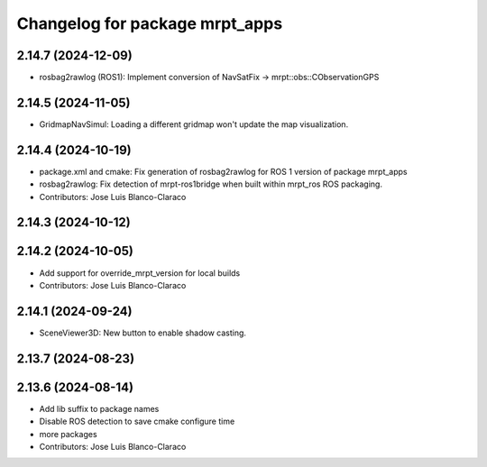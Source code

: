 ^^^^^^^^^^^^^^^^^^^^^^^^^^^^^^^
Changelog for package mrpt_apps
^^^^^^^^^^^^^^^^^^^^^^^^^^^^^^^

2.14.7 (2024-12-09)
-------------------
* rosbag2rawlog (ROS1): Implement conversion of NavSatFix -> mrpt::obs::CObservationGPS

2.14.5 (2024-11-05)
-------------------
* GridmapNavSimul: Loading a different gridmap won't update the map visualization.

2.14.4 (2024-10-19)
-------------------
* package.xml and cmake: Fix generation of rosbag2rawlog for ROS 1 version of package mrpt_apps
* rosbag2rawlog: Fix detection of mrpt-ros1bridge when built within mrpt_ros ROS packaging.
* Contributors: Jose Luis Blanco-Claraco

2.14.3 (2024-10-12)
-------------------

2.14.2 (2024-10-05)
-------------------
* Add support for override_mrpt_version for local builds
* Contributors: Jose Luis Blanco-Claraco

2.14.1 (2024-09-24)
-------------------
* SceneViewer3D: New button to enable shadow casting.

2.13.7 (2024-08-23)
-------------------

2.13.6 (2024-08-14)
-------------------
* Add lib suffix to package names
* Disable ROS detection to save cmake configure time
* more packages
* Contributors: Jose Luis Blanco-Claraco
